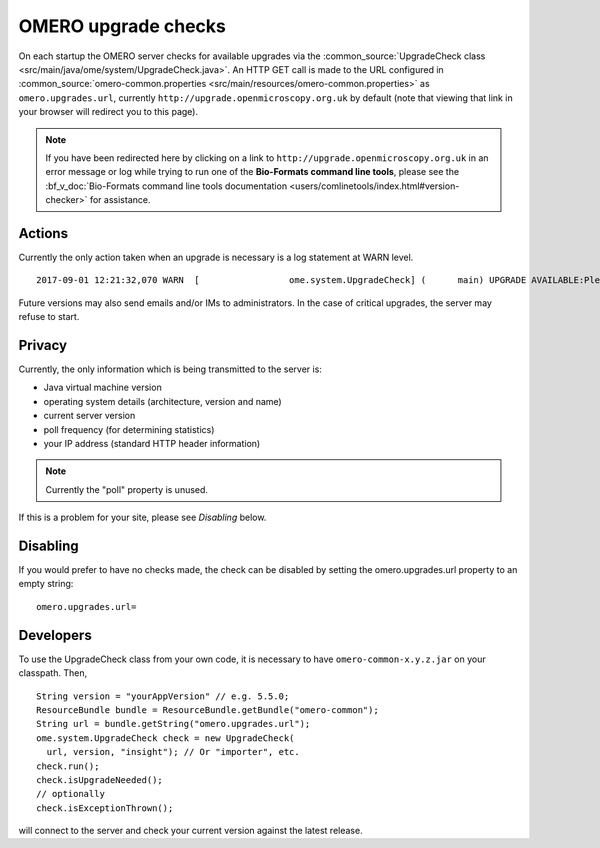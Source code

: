 OMERO upgrade checks
====================

On each startup the OMERO server checks for available upgrades via the
:common_source:`UpgradeCheck class
<src/main/java/ome/system/UpgradeCheck.java>`.
An HTTP GET call is made to the URL configured in
:common_source:`omero-common.properties <src/main/resources/omero-common.properties>` as ``omero.upgrades.url``, currently
``http://upgrade.openmicroscopy.org.uk`` by default (note that viewing that link
in your browser will redirect you to this page).

.. note:: If you have been redirected here by clicking on a link to 
    ``http://upgrade.openmicroscopy.org.uk`` in an error message or log while 
    trying to run one of the **Bio-Formats command line tools**, please see 
    the :bf_v_doc:`Bio-Formats command line tools documentation 
    <users/comlinetools/index.html#version-checker>` for assistance.


Actions
-------

Currently the only action taken when an upgrade is necessary is a log
statement at WARN level.

.. parsed-literal::

    2017-09-01 12:21:32,070 WARN  [                 ome.system.UpgradeCheck] (      main) UPGRADE AVAILABLE:Please upgrade to |release| See https://downloads.openmicroscopy.org/latest/omero for the latest version

Future versions may also send emails and/or IMs to administrators. In
the case of critical upgrades, the server may refuse to start.

Privacy
-------

Currently, the only information which is being transmitted to the server
is:

-  Java virtual machine version
-  operating system details (architecture, version and name)
-  current server version
-  poll frequency (for determining statistics)
-  your IP address (standard HTTP header information)

.. note:: Currently the "poll" property is unused.

If this is a problem for your site, please see *Disabling* below.

Disabling
---------

If you would prefer to have no checks made, the check can be disabled by
setting the omero.upgrades.url property to an empty string:

::

    omero.upgrades.url=

Developers
----------

To use the UpgradeCheck class from your own
code, it is necessary to have ``omero-common-x.y.z.jar`` on your classpath. Then,

::

        String version = "yourAppVersion" // e.g. 5.5.0;
        ResourceBundle bundle = ResourceBundle.getBundle("omero-common");
        String url = bundle.getString("omero.upgrades.url");
        ome.system.UpgradeCheck check = new UpgradeCheck(
          url, version, "insight"); // Or "importer", etc.
        check.run();
        check.isUpgradeNeeded();
        // optionally
        check.isExceptionThrown();

will connect to the server and check your current version against the
latest release.

.. seealso:: 


    :doc:`/sysadmins/unix/server-installation`
        Instructions for installing OMERO.server on UNIX and UNIX-like
        platforms

    :doc:`/sysadmins/server-upgrade`
        Instructions for upgrading OMERO.server 

    :doc:`/sysadmins/server-security`
        Description of OMERO security practices
